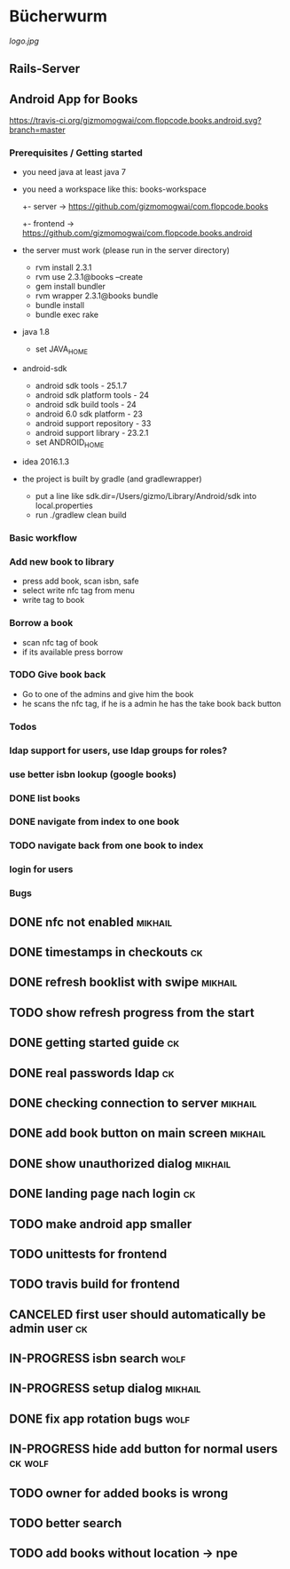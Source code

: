 * Bücherwurm
[[logo.jpg]]
** Rails-Server
** Android App for Books
[[https://travis-ci.org/gizmomogwai/com.flopcode.books.android][https://travis-ci.org/gizmomogwai/com.flopcode.books.android.svg?branch=master]]
*** Prerequisites / Getting started
- you need java at least java 7
- you need a workspace like this:
  books-workspace
  +- server -> [[https://github.com/gizmomogwai/com.flopcode.books.android][https://github.com/gizmomogwai/com.flopcode.books]]
  +- frontend -> [[https://github.com/gizmomogwai/com.flopcode.books.android][https://github.com/gizmomogwai/com.flopcode.books.android]]
- the server must work (please run in the server directory)
  - rvm install 2.3.1
  - rvm use 2.3.1@books --create
  - gem install bundler
  - rvm wrapper 2.3.1@books bundle
  - bundle install
  - bundle exec rake
- java 1.8
  - set JAVA_HOME
- android-sdk
  - android sdk tools - 25.1.7
  - android sdk platform tools - 24
  - android sdk build tools - 24
  - android 6.0 sdk platform - 23
  - android support repository - 33
  - android support library - 23.2.1
  - set ANDROID_HOME
- idea 2016.1.3
- the project is built by gradle (and gradlewrapper)
  - put a line like sdk.dir=/Users/gizmo/Library/Android/sdk into
    local.properties
  - run ./gradlew clean build

*** Basic workflow
*** Add new book to library
- press add book, scan isbn, safe
- select write nfc tag from menu
- write tag to book
*** Borrow a book
- scan nfc tag of book
- if its available press borrow
*** TODO Give book back
- Go to one of the admins and give him the book
- he scans the nfc tag, if he is a admin he has the take book back
  button

*** Todos
*** ldap support for users, use ldap groups for roles?
*** use better isbn lookup (google books)
*** DONE list books
*** DONE navigate from index to one book
*** TODO navigate back from one book to index
*** login for users

*** Bugs
** DONE nfc not enabled                                             :mikhail:
** DONE timestamps in checkouts                                          :ck:
** DONE refresh booklist with swipe                                 :mikhail:
** TODO show refresh progress from the start
** DONE getting started guide                                            :ck:
** DONE real passwords ldap                                              :ck:
** DONE checking connection to server                               :mikhail:
** DONE add book button on main screen                              :mikhail:
** DONE show unauthorized dialog                                    :mikhail:
** DONE landing page nach login                                          :ck:
** TODO make android app smaller
** TODO unittests for frontend
** TODO travis build for frontend
** CANCELED first user should automatically be admin user                :ck:
** IN-PROGRESS isbn search                                             :wolf:
** IN-PROGRESS setup dialog                                         :mikhail:
** DONE fix app rotation bugs                                          :wolf:
** IN-PROGRESS hide add button for normal users                     :ck:wolf:
** TODO owner for added books is wrong
** TODO better search
** TODO add books without location -> npe
